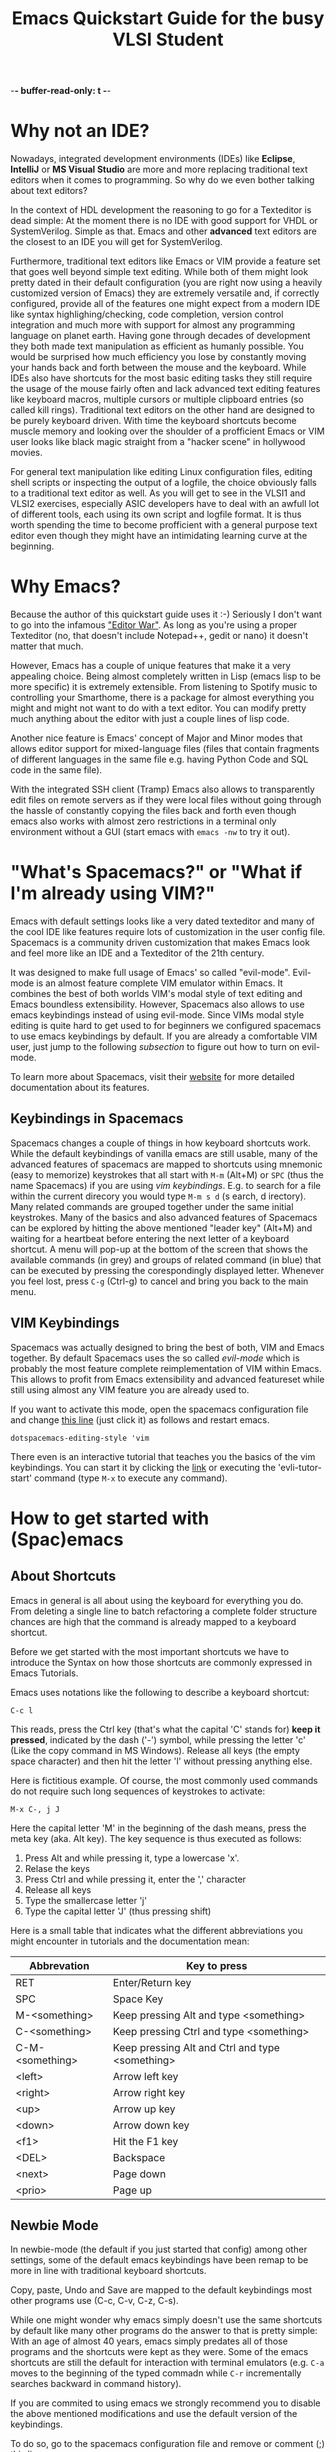 -*- buffer-read-only: t -*-
#+STARTUP: showeverything 

#+title: Emacs Quickstart Guide for the busy VLSI Student 

* Content :TOC:noexport:
- [[#why-not-an-ide][Why not an IDE?]]
- [[#why-emacs][Why Emacs?]]
- [[#whats-spacemacs-or-what-if-im-already-using-vim]["What's Spacemacs?" or "What if I'm already using VIM?"]]
  - [[#keybindings-in-spacemacs][Keybindings in Spacemacs]]
  - [[#vim-keybindings][VIM Keybindings]]
- [[#how-to-get-started-with-spacemacs][How to get started with (Spac)emacs]]
  - [[#about-shortcuts][About Shortcuts]]
  - [[#newbie-mode][Newbie Mode]]
  - [[#the-basics][The basics]]
  - [[#interactive-emacs-tutorial][Interactive Emacs Tutorial]]
- [[#system-verilog-support][System Verilog Support]]
  - [[#automatic-syntax-checking][Automatic Syntax Checking]]
  - [[#jumping-to-submodule-definition][Jumping to Submodule Definition]]
- [[#general-tipps-and-tricks][General Tipps and Tricks]]
  - [[#quick-navigation-with-the-cursor][Quick navigation with the cursor]]
  - [[#searching-the-current-document][Searching the Current Document]]
  - [[#searching-and-batch-editing-many-files][Searching and batch editing many files]]
    - [[#limiting-the-search-to-certain-filetypes][Limiting the search to certain filetypes]]
    - [[#searching-ignored-hidden-and-binary-files][Searching ignored, hidden and binary files]]
  - [[#multiple-cursors-editing-multiple-lines-at-once][Multiple Cursors (Editing multiple lines at once)]]
  - [[#keyboard-macros-or-how-to-edit-many-files-at-once][Keyboard Macros (or how to edit many files at once)]]
  - [[#magit-a-powerfull-visual-git-interface-within-emacs][Magit (a powerfull visual git interface within emacs)]]
- [[#faqs][FAQs]]
  - [[#how-do-i-close-a-split-screen-window][How do I close a Split Screen Window?]]
  - [[#i-started-some-weird-command-how-can-i-cancel-it][I started some weird command. How can I cancel it?]]
  - [[#how-to-install-this-configuration-on-my-own-machine][How to install this configuration on my own machine?]]

* Why not an IDE?
  Nowadays, integrated development environments (IDEs) like *Eclipse*,
  *IntelliJ* or *MS Visual Studio* are more and more replacing traditional text
  editors when it comes to programming. So why do we even bother talking about
  text editors?

  In the context of HDL development the reasoning to go for a Texteditor is dead
  simple: At the moment there is no IDE with good support for VHDL or
  SystemVerilog. Simple as that. Emacs and other *advanced* text editors are the
  closest to an IDE you will get for SystemVerilog.
   
  Furthermore, traditional text editors like Emacs or VIM provide a feature set
  that goes well beyond simple text editing. While both of them might look
  pretty dated in their default configuration (you are right now using a heavily
  customized version of Emacs) they are extremely versatile and, if correctly
  configured, provide all of the features one might expect from a modern
  IDE like syntax highlighing/checking, code completion, version control
  integration and much more with support for almost any programming language on
  planet earth. Having gone through decades of development they both made text
  manipulation as efficient as humanly possible. You would be surprised how much
  efficiency you lose by constantly moving your hands back and forth between the
  mouse and the keyboard. While IDEs also have shortcuts for the most basic
  editing tasks they still require the usage of the mouse fairly often and lack
  advanced text editing features like keyboard macros, multiple cursors or
  multiple clipboard entries (so called kill rings). Traditional text editors on
  the other hand are designed to be purely keyboard driven. With time the
  keyboard shortcuts become muscle memory and looking over the shoulder of a
  profficient Emacs or VIM user looks like black magic straight from a "hacker
  scene" in hollywood movies.
   
  For general text manipulation like editing Linux configuration files, editing
  shell scripts or inspecting the output of a logfile, the choice obviously
  falls to a traditional text editor as well. As you will get to see in the
  VLSI1 and VLSI2 exercises, especially ASIC developers have to deal with an
  awfull lot of different tools, each using its own script and logfile format.
  It is thus worth spending the time to become profficient with a general
  purpose text editor even though they might have an intimidating learning
  curve at the beginning.

* Why Emacs?
  Because the author of this quickstart guide uses it :-) Seriously I don't
  want to go into the infamous [[https://en.wikipedia.org/wiki/Editor_war]["Editor War"]]. As long as you're using a proper
  Texteditor (no, that doesn't include Notepad++, gedit or nano) it doesn't
  matter that much.

  However, Emacs has a couple of unique features that make it a very appealing
  choice. Being almost completely written in Lisp (emacs lisp to be more
  specific) it is extremely extensible. From listening to Spotify music to
  controlling your Smarthome, there is a package for almost everything you might
  and might not want to do with a text editor. You can modify pretty much
  anything about the editor with just a couple lines of lisp code.

  Another nice feature is Emacs' concept of Major and Minor modes that allows
  editor support for mixed-language files (files that contain fragments of
  different languages in the same file e.g. having Python Code and SQL code in
  the same file).

  With the integrated SSH client (Tramp) Emacs also allows to transparently edit
  files on remote servers as if they were local files without going through the
  hassle of constantly copying the files back and forth even though emacs also
  works with almost zero restrictions in a terminal only environment without a
  GUI (start emacs with ~emacs -nw~ to try it out).

* "What's Spacemacs?" or "What if I'm already using VIM?"
  Emacs with default settings looks like a very dated texteditor and many of the
  cool IDE like features require lots of customization in the user config file.
  Spacemacs is a community driven customization that makes Emacs look and feel
  more like an IDE and a Texteditor of the 21th century.

  It was designed to make full usage of Emacs' so called "evil-mode". Evil-mode
  is an almost feature complete VIM emulator within Emacs. It combines the best
  of both worlds VIM's modal style of text editing and Emacs boundless
  extensibility. However, Spacemacs also allows to use emacs keybindings instead
  of using evil-mode. Since VIMs modal style editing is quite hard to get used
  to for beginners we configured spacemacs to use emacs keybindings by default.
  If you are already a comfortable VIM user, just jump to the following
  [[*VIM Keybindings][subsection]] to figure out how to turn on evil-mode.

  To learn more about Spacemacs, visit their [[https://www.spacemacs.org/][website]] for more detailed
  documentation about its features.
  
** Keybindings in Spacemacs
   Spacemacs changes a couple of things in how keyboard shortcuts work. While
   the default keybindings of vanilla emacs are still usable, many of the
   advanced features of spacemacs are mapped to shortcuts using mnemonic (easy
   to memorize) keystrokes that all start with ~M-m~ (Alt+M) or ~SPC~ (thus the
   name Spacemacs) if you are using [[*VIM Keybindings][vim keybindings]]. E.g. to search for a file
   within the current direcory you would type ~M-m s d~ (s earch, d irectory).
   Many related commands are grouped together under the same initial keystrokes.
   Many of the basics and also advanced features of Spacemacs can be explored by
   hitting the above mentioned "leader key" (Alt+M) and waiting for a heartbeat
   before entering the next letter of a keyboard shortcut. A menu will pop-up at
   the bottom of the screen that shows the available commands (in grey) and
   groups of related command (in blue) that can be executed by pressing the
   corespondingly displayed letter. Whenever you feel lost, press ~C-g~ (Ctrl-g)
   to cancel and bring you back to the main menu.
** VIM Keybindings
   Spacemacs was actually designed to bring the best of both, VIM and Emacs
   together. By default Spacemacs uses the so called /evil-mode/ which is
   probably the most feature complete reimplementation of VIM within Emacs. This allows
   to profit from Emacs extensibility and advanced featureset while still using
   almost any VIM feature you are already used to.

   If you want to activate this mode, open the spacemacs configuration file and
   change [[file:~/.spacemacs.d/init.el::dotspacemacs-editing-style 'emacs][this line]] (just click it) as follows and restart emacs.

   #+BEGIN_SRC elisp
     dotspacemacs-editing-style 'vim
   #+END_SRC

   There even is an interactive tutorial that teaches you the basics of the vim
   keybindings. You can start it by clicking the [[elisp:(evil-tutor-start)][link]] or executing the
   'evli-tutor-start' command (type ~M-x~ to execute any command).
   
* How to get started with (Spac)emacs
** About Shortcuts
   Emacs in general is all about using the keyboard for everything you do. From
   deleting a single line to batch refactoring a complete folder structure
   chances are high that the command is already mapped to a keyboard shortcut.

   Before we get started with the most important shortcuts we have to introduce
   the Syntax on how those shortcuts are commonly expressed in Emacs Tutorials.
   
   Emacs uses notations like the following to describe a keyboard shortcut:

   ~C-c l~

   This reads, press the Ctrl key (that's what the capital 'C' stands for) *keep
   it pressed*, indicated by the dash ('-') symbol, while pressing the letter
   'c' (Like the copy command in MS Windows). Release all keys (the empty space
   character) and then hit the letter 'l' without pressing anything else.

   Here is fictitious example. Of course, the most commonly used commands do not
   require such long sequences of keystrokes to activate:

   ~M-x C-, j J~

   Here the capital letter 'M' in the beginning of the dash means, press the meta
   key (aka. Alt key). The key sequence is thus executed as follows:
   1. Press Alt and while pressing it, type a lowercase 'x'.
   2. Relase the keys
   3. Press Ctrl and while pressing it, enter the ',' character
   4. Release all keys
   5. Type the smallercase letter 'j'
   6. Type the capital letter 'J' (thus pressing shift)

   Here is a small table that indicates what the different abbreviations you
   might encounter in tutorials and the documentation mean:
  
   | Abbrevation     | Key to press                                    |
   |-----------------+-------------------------------------------------|
   | RET             | Enter/Return key                                |
   | SPC             | Space Key                                       |
   | M-<something>   | Keep pressing Alt and type <something>          |
   | C-<something>   | Keep pressing Ctrl and type <something>         |
   | C-M-<something> | Keep pressing Alt and Ctrl and type <something> |
   | <left>          | Arrow left key                                  |
   | <right>         | Arrow right key                                 |
   | <up>            | Arrow up key                                    |
   | <down>          | Arrow down key                                  |
   | <f1>            | Hit the F1 key                                  |
   | <DEL>           | Backspace                                       |
   | <next>          | Page down                                       |
   | <prio>          | Page up                                         |

** Newbie Mode
   In newbie-mode (the default if you just started that config) among other
   settings, some of the default emacs keybindings have been remap to be more in
   line with traditional keyboard shortcuts.

   Copy, paste, Undo and Save are mapped to the default keybindings most other
   programs use (C-c, C-v, C-z, C-s).

   While one might wonder why emacs simply doesn't use the same shortcuts by
   default like many other programs do the answer to that is pretty simple: With
   an age of almost 40 years, emacs simply predates all of those programs and the
   shortcuts were kept as they were. Some of the emacs shortcuts are still the
   default for interaction with terminal emulators (e.g. ~C-a~ moves to the
   beginning of the typed commadn while ~C-r~ incrementally searches backward in
   command history).

   If you are commited to using emacs we strongly recommend you to disable the
   above mentioned modifications and use the default version of the keybindings.

   To do so, go to the spacemacs configuration file and remove or comment (;)
   [[file:~/.spacemacs.d/init.el::;; Remove this line if you no longer want to use those settings.][this line]].

** The basics
   The following [[http://www.jesshamrick.com/2012/09/10/absolute-beginners-guide-to-emacs/][link]] provides an excellent quickstart tutorial on how to use
   emacs. The screenshots might look a little bit different to what you see
   right now due to the customizations of Spacemacs. Also, if [[*Newbie Mode][Newbie Mode]] is
   enabled, some of the shortcuts are remapped but the basics stay the same.
** Interactive Emacs Tutorial
   Emacs has a built-in interactive tutorial that teaches you the most important
   basics about the editor. However, the above mentioned settings for newbies
   (especially the remapping of ~C-v~) interferes quite a bit with the way how
   the tutorial works. We reccomend you to [[elisp:(disable-newbie-mode)][disable these customizations]]  before
   you [[elisp:(emacs-tutorial "English" nil)][start the tutorial]].
* System Verilog Support
  While there are a couple of editors that support syntax highlighting for
  SystemVerilog source code, at least to the authors knowledge, there is no free
  software solution that provides automatic Syntax Checking and "Jump to
  definition" support we are used to with normal IDEs. The lack of it is partly
  to blame on the language itself which is notoriously convoluted (some argue
  its even worse than C++) to the degree that each EDA software vendor only
  supports its own (sometimes even undocumented) subset of the language
  specification.

  This customization of Spacemacs is an effort of the author to make the lifes
  for HDL developer a tiny bit easier even though it doesn't implement a full
  featured IDE environment.
** Automatic Syntax Checking
   Flycheck is a general purpose syntax checker framework that provides an
   interface to easily create new syntax checkers from the error output of some
   other program. The [[https://github.com/meggiman/flycheck-hdl-questasim][flycheck-hdl-questasim]] checker is a very crude
   implementation that parses the log output of Mentor Graphics Questasim and
   accordingly anotates the buffer with syntax error markers with associated
   error messages. This only works, if Questasim (vlog, and vcom) executables
   are installed in the PATH.

   By default, the checker will try to infere the root directory of the HDL
   project by searching for some toplevel .git directory marking the root of a
   project. To do so it uses a package called projectile that is integrated into
   spacemacs for project management. Syntax errors are marked in red, while
   semantic errors (discovered at elaboration time) are marked in orange.

   Within this root directory, the checker will create a hidden directory
   (.flycheck-work) that contains the build output of Questasim. In the very
   beginning the checker might still complain about unknown submodules. This is
   due to the fact that by default the checker will only parse files when they
   are opened. For larger projects it would of course be very cumbersome having
   to open each individual files just for the checker to realize the existence
   of each submodule. *You can force parsing* of every SystemVerilog file in a
   directory (recursively) by entering the following shortcut: ~M-m s a~ or
   executing the command (~M-x~) 'flycheck-hdl-questasim-analyze-workdir' (only
   available within a SystemVerilog file).

   Of course the checkers rudimentary architecture doesn't make it very smart
   when it comes to parsing the right subset of the sourcefile. For more complex
   projects (e.g. PULP projects) the right include and compilation order might
   not be as simple as just parsing every file in a directory. For these
   occasions you might have to life with the fact that the checker shows some
   false positives.
** Jumping to Submodule Definition
   One of the most commonly used features when navigating a larger HDL project
   is the ability to jump to the definition of a submodule. This customization
   leverages a package called dumb-jump which contains a collection of regular
   expressions to automatically jump to definitions in a number of different
   languages. To jump to a submodule place your cursor on top of the module name
   and press ~M-.~. To go back to the previous module after jumping, press
   ~M-,~.
* General Tipps and Tricks
** Quick navigation with the cursor
   Spacemacs comes with pre-installed package called Avy that greatly
   accelerates cursor navigation. Two functions of the package are especially
   usefull.

   The first one, 'evil-avy-goto-char-timer' lets you jump to arbitrary
   locations within any visible emacs buffer. It is invoked with the keyboard
   shortcut ~M-m j j~. After invoking it you have a look at location you want to
   jump and enter the first couple of characters that follows the intended
   cursors location. E.g. if you want to jump with your cursor to *this* word
   you would enter ~t h i~. After waiting for a heartbeat, Avy will highlight
   every occurence of 'thi' within all buffers with color coded characters. You
   tell avy where you want to jump to by entering the colored characters that
   show up at the intended target location. The characters form a decision tree
   so the more character of the target location you type in the beginning, the
   less colored characters you have to type to jump to the target location.

   This is a little bit hard to explain in words. You just have to try it out.
   Once it becomes muscle memory, moving the cursor to the target location
   becomes blazingly fast.

   There is a second even simpler version of the avy-jump function that is also
   quite handy: With ~M-m j l~ or 'evil-avy-goto-line' you can do the same
   procedure but jumping to the beginning of a target line instead of a specific
   word which is a few key-strokes faster than the general purpose jump
   introduced above. Again, once these two shortcuts become second nature, they
   will boost your text manipulation productivity quite a lot.
   
** Searching the Current Document
   While 'isearch-forward' (~C-s~ in non newbie-mode) works pretty well for
   basic searching within a document, spacemacs comes with a much more powerfull
   version of it that uses fuzzy matching and provides you with a live preview
   of all the matching locations within your document.

   You can invoke the command ('helm-swoop) with ~M-m s s~. The minibuffer at
   the bottom of the screen will expand and you can start typing what you're
   searching for. As soon as some results popup, you can use the normal
   navigation keys (~C-n~ and ~C-p~) to navigate and life preview the results.
** Searching and batch editing many files
   Complex projects often require you to look for a specific symbol in an entire
   code base instead of just a single file. While you could definetly use the
   Linux CLI tool 'grep' (in recursive mode) to do it, this solution becomes way
   to slow once your dealing with more than just a one or two thousand files.
   Emacs integrates an interface for 'ripgrep' an extremely fast rust-based file
   search engine with support for Regex searches.

   To recursively search the content of each file within a directory with the
   familiar fuzzy matching search tool helm (thats the name of the package that
   shows you the nice fuzzy matching previews at the bottom of the screen
   whenever you are opening a file or executing a command by name (~M-x~)),
   press ~M-m s f~. The command will ask you for the root directory you want to
   recursively search. Once you've chosen it you can start searching by typing
   the search term using regular expressions (or just type what you're looking
   for if you are not familiar with Regex).

*** Limiting the search to certain filetypes
    Ripgrep (rg) in short allows you to limit the filetypes it searches in by
    passing flags to your search term. E.g. if you enter 'adder_unit -tverilog',
    ripgrep will only show you results in verilog files (files ending with *.sv or
    *.v etc.). Ripgrep supports quite a number of file type shortnames:
    | Argument to enter | Filetypes                                                                  |
    | '-tmake'          | Makefiles (files with name 'Makefile', 'makefile', '*.mk' etc.             |
    | '-ttcl'           | For tcl files used in various EDA tools like Synopsys, Vivado or Questasim |
    | '-tvhdl'          | For vhdl files                                                             |
    | '-tsh'            | For all sorts of shell script files (*.sh, *.bash, *.csh, *.zsh etc.)      |
    | '-tpy'            | For python files                                                           |

    You can get a list of available filetypes by entering:
    #+BEGIN_SRC bash
      rg --type-list
    #+END_SRC

    If your desired filetype is not available you can derictly restrict the
    search to files matching a certain pattern with the '-g' argument e.g.:
    =riscv-cpu -g*.ipslist= will only search for the term 'riscv-cpu' in files
    ending with '.ipslist'.

*** Searching ignored, hidden and binary files
    By default, ripgrep will not search in files that are ignored by a
    '.gitignore' file, hidden files (filename starting with a '.' in Linux) and
    binary files. You can override this behavior by appending the '-u' flag to
    your search term.
    - Passing =-u= will search in files ignored by a '.gitignore'
    - Passing =-uu= will additionally search in hidden files
    - Passing =-uuu= will additionaly search in binary files
      
** Multiple Cursors (Editing multiple lines at once)
   With the 'multiple-cursors' package, emacs provides the possibility to edit
   with mutiple cursors in parallel. This comes in handy if you have to batch
   edit text aroudn a couple lines of code and are to lazy to use a [[*Keyboard Macros (or how to edit many files at once)][keyboard
   shortcut]] to solve the task.

   You can use multiple cursors by either marking consecutive lines you want to
   edit or by marking a search string in front of each occurence you want a
   cursor to be instantiated.

   For the first version, switch to [[https://www.gnu.org/software/emacs/manual/html_node/emacs/Rectangles.html][rectancular selection]] mode (~C-x SPC~) and
   mark each line on which you want a cursor. Then hit ~M-m s m r~ and you will
   see a cursor appearing on each of the marked line. You can now batch edit in
   parallel on all of those lines. Once your done editing, hit the return key
   (~RET~) to exit multiple cursor mode. If you want to insert a newline on
   every cursor (pressing RET doesn't work as it exits multiple cursor mode),
   hit ~C-j~.

   The second version works as follows, you mark a word in front of each
   occurence you want a cursor to appear. The you type ~M-m s m m~ and press the
   <DOWN> key to mark the next occurence or <RIGHT> key to skip an occurence of
   the marked word until you have as many cursors as you want. Then you start
   editing and once you're done exit multiple cursor mode with ~RET~.
** Keyboard Macros (or how to edit many files at once)
   Keyboard macros are an extremely powerfull tool when it comes to applying the
   same kind of transformation over and over again. In very simple terms, a
   keyboard macro records every keystroke you make including the execution of
   any command until you stop the macro recording. You can then reapply the same
   sequence of text edits and commands over and over again. If you learn how to
   properly use this feature it becomes an extremely powerful tool for general
   purpose text transformation. Here are some good resources that teach you how
   to use keyboard macros efficiently:
   - [[https://www.emacswiki.org/emacs/KeyboardMacrosTricks]]
   - [[https://www.youtube.com/watch?v=JfZ9fCHzkJw&t=41s]]
** Magit (a powerfull visual git interface within emacs)
   Magit is one of the most efficient interfaces to git and is directly
   integrated within emacs. It makes merging, rebasing, git blaming (does
   exactly what the name implies; figuring out who is to blame for a certain
   line of messy code) and git history viewing very easy. Probably the most
   convenient and invaluable feature of magit is the ease with which it is
   possible to partially stage changes within the same file. This makes it
   possible to commit only a subset of the changes within the same file to
   properly create commits of atomic changes. For me, that regurlarly forgets to
   commit changes this is extremely convenient as it allows to properly divide
   changes into atomic commits after the fact.

   In any buffer part that is part of a git project you can open the git status
   view with ~M-m g s~. This will open the magit status view that shows you the
   current status of your git project. Press ~h~ to show a help window at the
   bottom of the screen with all the available options and commands that magit
   provides. You can e.g. press ~l a~ to show the git log of all branches within
   your repository or press ~m~ to start a merge.

   In order to create a commit, navigate to the 'unstaged changes' and
   'untracked files' area and press ~TAB~ to show the changes you performed
   since your last commit. You can now press ~s~ (for stage) to stage a complete
   file or, if you move your cursor to a specific change within the file, only
   partial changes within a file. Once everything is staged that you want to
   commit, press ~c c~ to create a new commit. You will be asked for a commit
   message and you can finish the commit once you've entered the message with
   ~C-c C-c~.
* FAQs
** How do I close a Split Screen Window?
   You can close a split screen window either with ~C-x 0~ or by *right
   clicking* the little blue number in the lower left corner in the status line
   of the respective window. Alternatively you can maximize a split screen
   window by using a *middle mouse click* instead. This will close the other
   windows but your buffers (files) remain open in the background.
** I started some weird command. How can I cancel it?
   Press ~C-g~ or ~ESC ESC ESC~ (yes 3 times in a row) to cancel anything within emacs.
** How to install this configuration on my own machine?
   Visit [[https://github.com/meggiman/iis-spacemacs-config]] for instructions on
   how to install the customization on your own computer. However, keep in mind
   that the SystemVerilog Syntax Checker requires Questasim to be installed on
   your computer which might not be the case on your personal machine.
